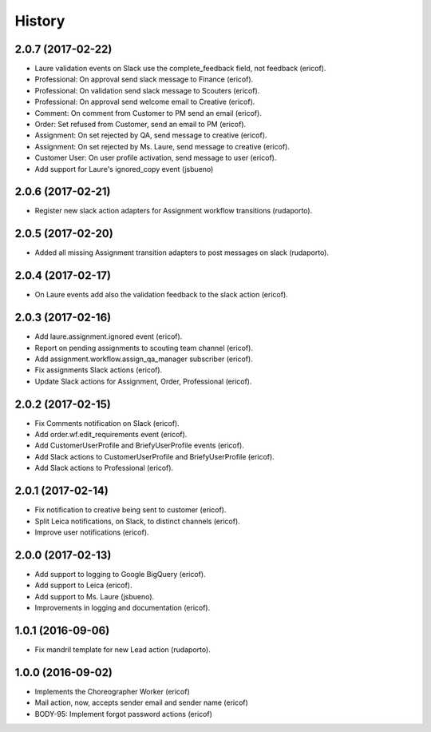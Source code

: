 =======
History
=======

2.0.7 (2017-02-22)
------------------

* Laure validation events on Slack use the complete_feedback field, not feedback (ericof).
* Professional: On approval send slack message to Finance (ericof).
* Professional: On validation send slack message to Scouters (ericof).
* Professional: On approval send welcome email to Creative (ericof).
* Comment: On comment from Customer to PM send an email (ericof).
* Order: Set refused from Customer, send an email to PM (ericof).
* Assignment: On set rejected by QA, send message to creative (ericof).
* Assignment: On set rejected by Ms. Laure, send message to creative (ericof).
* Customer User: On user profile activation, send message to user (ericof).
* Add support for Laure's ignored_copy event (jsbueno)

2.0.6 (2017-02-21)
------------------

* Register new slack action adapters for Assignment workflow transitions (rudaporto).

2.0.5 (2017-02-20)
------------------

* Added all missing Assignment transition adapters to post messages on slack (rudaporto).


2.0.4 (2017-02-17)
------------------

* On Laure events add also the validation feedback to the slack action (ericof).


2.0.3 (2017-02-16)
------------------

* Add laure.assignment.ignored event (ericof).
* Report on pending assignments to scouting team channel (ericof).
* Add assignment.workflow.assign_qa_manager subscriber (ericof).
* Fix assignments Slack actions (ericof).
* Update Slack actions for Assignment, Order, Professional (ericof).

2.0.2 (2017-02-15)
------------------

* Fix Comments notification on Slack (ericof).
* Add order.wf.edit_requirements event (ericof).
* Add CustomerUserProfile and BriefyUserProfile events (ericof).
* Add Slack actions to CustomerUserProfile and BriefyUserProfile (ericof).
* Add Slack actions to Professional (ericof).

2.0.1 (2017-02-14)
------------------

* Fix notification to creative being sent to customer (ericof).
* Split Leica notifications, on Slack, to distinct channels (ericof).
* Improve user notifications (ericof).


2.0.0 (2017-02-13)
------------------

* Add support to logging to Google BigQuery (ericof).
* Add support to Leica (ericof).
* Add support to Ms. Laure (jsbueno).
* Improvements in logging and documentation (ericof).


1.0.1 (2016-09-06)
------------------

* Fix mandril template for new Lead action (rudaporto).

1.0.0 (2016-09-02)
------------------

* Implements the Choreographer Worker (ericof)
* Mail action, now, accepts sender email and sender name (ericof)
* BODY-95: Implement forgot password actions (ericof)
